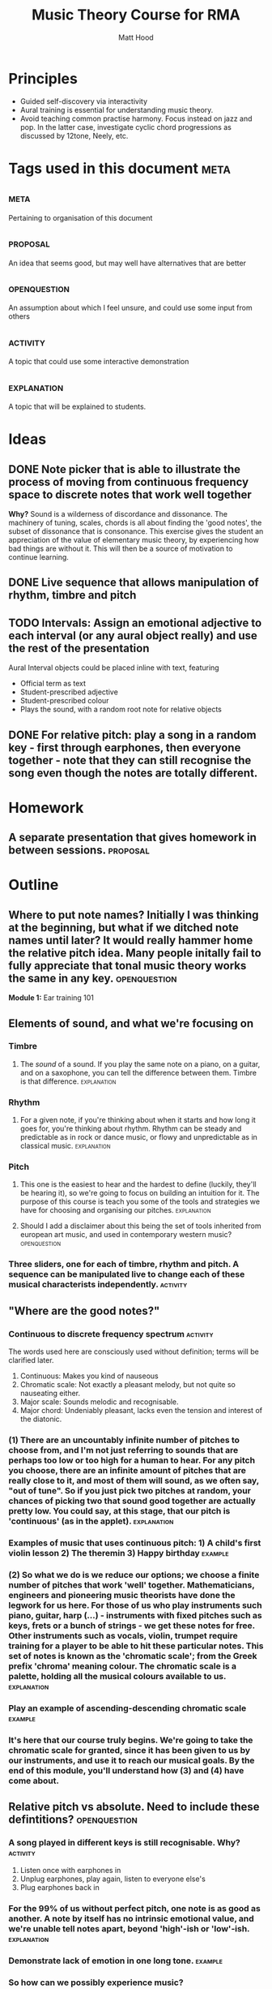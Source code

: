 #+TITLE: Music Theory Course for RMA
#+AUTHOR: Matt Hood

* Principles
- Guided self-discovery via interactivity
- Aural training is essential for understanding music theory.
- Avoid teaching common practise harmony. Focus instead on jazz and pop. In the latter case, investigate cyclic chord progressions as discussed by 12tone, Neely, etc.


* Tags used in this document :meta:
** :meta:
Pertaining to organisation of this document
** :proposal:
An idea that seems good, but may well have alternatives that are better
** :openquestion:
An assumption about which I feel unsure, and could use some input from others
** :activity:
A topic that could use some interactive demonstration
** :explanation:
A topic that will be explained to students.


* Ideas
** DONE Note picker that is able to illustrate the process of moving from continuous frequency space to discrete notes that work well together
**Why?** Sound is a wilderness of discordance and dissonance. The machinery of tuning, scales, chords is all about finding the 'good notes', the subset of dissonance that is consonance. This exercise gives the student an appreciation of the value of elementary music theory, by experiencing how bad things are without it. This will then be a source of motivation to continue learning.



** DONE Live sequence that allows manipulation of rhythm, timbre and pitch

** TODO Intervals: Assign an emotional adjective to each interval (or any aural object really) and use the rest of the presentation

Aural Interval objects could be placed inline with text, featuring
- Official term as text
- Student-prescribed adjective
- Student-prescribed colour
- Plays the sound, with a random root note for relative objects


** DONE For relative pitch: play a song in a random key - first through earphones, then everyone together - note that they can still recognise the song even though the notes are totally different.




* Homework
** A separate presentation that gives homework in between sessions. :proposal:


* Outline
** Where to put note names? Initially I was thinking at the beginning, but what if we ditched note names until later? It would really hammer home the relative pitch idea. Many people initally fail to fully appreciate that tonal music theory works the same in any key. :openquestion:

**Module 1:** Ear training 101

** Elements of sound, and what we're focusing on
*** Timbre
**** The /sound/ of a sound. If you play the same note on a piano, on a guitar, and on a saxophone, you can tell the difference between them. Timbre is that difference. :explanation:
*** Rhythm
**** For a given note, if you're thinking about when it starts and how long it goes for, you're thinking about rhythm. Rhythm can be steady and predictable as in rock or dance music, or flowy and unpredictable as in classical music. :explanation:
*** Pitch
**** This one is the easiest to hear and the hardest to define (luckily, they'll be hearing it), so we're going to focus on building an intuition for it. The purpose of this course is teach you some of the tools and strategies we have for choosing and organising our pitches. :explanation:
**** Should I add a disclaimer about this being the set of tools inherited from european art music, and used in contemporary western music? :openquestion:
*** Three sliders, one for each of timbre, rhythm and pitch. A sequence can be manipulated live to change each of these musical characterists independently. :activity:


** "Where are the good notes?"
*** Continuous to discrete frequency spectrum :activity:
The words used here are consciously used without definition; terms will be clarified later.
1. Continuous: Makes you kind of nauseous
2. Chromatic scale: Not exactly a pleasant melody, but not quite so nauseating either.
3. Major scale: Sounds melodic and recognisable.
4. Major chord: Undeniably pleasant, lacks even the tension and interest of the diatonic.
*** (1) There are an uncountably infinite number of pitches to choose from, and I'm not just referring to sounds that are perhaps too low or too high for a human to hear. For any pitch you choose, there are an infinite amount of pitches that are really close to it, and most of them will sound, as we often say, "out of tune". So if you just pick two pitches at random, your chances of picking two that sound good together are actually pretty low. You could say, at this stage, that our pitch is 'continuous' (as in the applet). :explanation:
*** Examples of music that uses continuous pitch: 1) A child's first violin lesson 2) The theremin 3) Happy birthday :example:

*** (2) So what we do is we reduce our options; we choose a finite number of pitches that work 'well' together. Mathematicians, engineers and pioneering music theorists have done the legwork for us here. For those of us who play instruments such piano, guitar, harp (...) - instruments with fixed pitches such as keys, frets or a bunch of strings - we get these notes for free. Other instruments such as vocals, violin, trumpet require training for a player to be able to hit these particular notes. This set of notes is known as the 'chromatic scale'; from the Greek prefix 'chroma' meaning colour. The chromatic scale is a palette, holding all the musical colours available to us. :explanation:
*** Play an example of ascending-descending chromatic scale :example:

*** It's here that our course truly begins. We're going to take the chromatic scale for granted, since it has been given to us by our instruments, and use it to reach our musical goals. By the end of this module, you'll understand how (3) and (4) have come about.

** Relative pitch vs absolute. Need to include these defintitions? :openquestion:
*** A song played in different keys is still recognisable. Why?  :activity:
1. Listen once with earphones in
2. Unplug earphones, play again, listen to everyone else's
3. Plug earphones back in
*** For the 99% of us without perfect pitch, one note is as good as another. A note by itself has no intrinsic emotional value, and we're unable tell notes apart, beyond 'high'-ish or 'low'-ish. :explanation:
*** Demonstrate lack of emotion in one long tone. :example:
*** So how can we possibly experience music?
*** It turns out the what we're really hearing when we listen to music is the **distance** between the notes. Our experience is based on how much lower or higher a note is from the ones that came before it. This is why we're recognise the same song built out of totally different notes: as long as the distances between the notes stay the same, we can still recognise the tune. :explanation:
** Tones and semitones
*** Like any measurement of distance, we need to gain an intuition for the units. I know that a kilometre is a distance that I can walk in ten minutes, and that the ground is bit less than six feet below my eyes. But 300 yards? I'm not sure whether I want to carry that groceries that far. :explanation:
*** So you can see that it's going to be important for us to really understand and appreciate certain measurements of musical distance.
*** We measure the distance between notes by counting the amount of steps seperating them on the chromatic scale. :explanation:
*** Include a graphic with three different chromatic visualisations:
- Multicolour staircase
- Pseudo-keyboard
- Pseudo-fretboard
*** We're going to define two units that are worth knowing about. A 'semitone' is one step of the chromatic scale; a 'tone' is two steps.
*** Learn to recognise :activity:
*** Learn to recognise multiple in a row :activity:
** What can we build with tones and semitones?
*** Scales, using sequences of tones, semitones: 
**** Take a random sequence of 7 tones and semitones to get different scale :activity:
**** Give an example of the 'major' scale and the 'minor' scale. Emphasise that this is foreshadowing, rather than something they should fully understand, since the significance of these scales cannot be appreciated with the explanations given so far. :explanation:
**** This was step (3) (in the frequency resolution applet)
*** Chords, by combining tones, semitones to create bigger musical distances:
**** Same as above: random sequence of 3 tone/semitone + tone/semitone combinations to build different chords :activity:
**** Give examples of 'major' and 'minor' chord. This one is a little less arcane, since they will have played major and minor chords. Potential confusion around the common naming (major, minor) so reassure that this will be explained later. :explanation:
**** This was step (4) (in the frequency resolution applet)

*** Intervals, by combining an arbitrary number of tones/semitones:
**** The work for this one will be done in the next module, so just give a few examples :activity:
**** Since tone = semitone + semitone, note that it is easier to just use semitones when defining intervals. :explanation:


**Module 2: ** To intervals and beyond
** Intervals

** Chords, built from intervals

** Scales, built from intervals
All with respect to a root note. Is this better than tone-semitone? Obscures the relative minor/major relationship, but I think that might be a red herring.

!! Note the circular defintion. Scales are defined here in terms of intervals (minor 3rd, major 6th), but the intervals are named by the scale degree on which they are used
*** Major
*** Minor

* Misc TODO
** TODO Smooth transitions between slides
